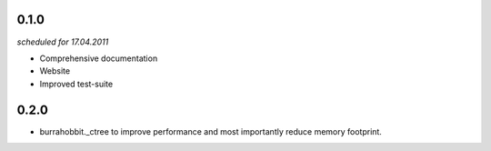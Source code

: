 0.1.0
=====
*scheduled for 17.04.2011*

- Comprehensive documentation
- Website
- Improved test-suite

0.2.0
=====

- burrahobbit._ctree to improve performance and most importantly reduce
  memory footprint.
